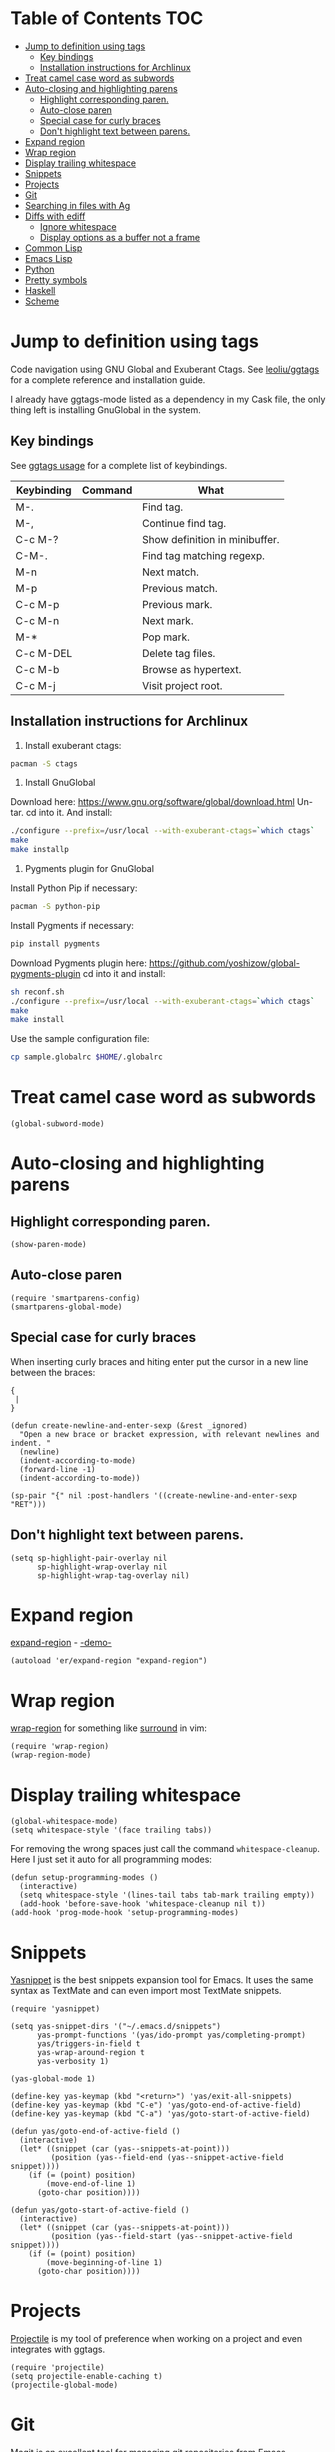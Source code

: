 * Table of Contents                                                     :TOC:
 - [[#jump-to-definition-using-tags][Jump to definition using tags]]
     - [[#key-bindings][Key bindings]]
     - [[#installation-instructions-for-archlinux][Installation instructions for Archlinux]]
 - [[#treat-camel-case-word-as-subwords][Treat camel case word as subwords]]
 - [[#auto-closing-and-highlighting-parens][Auto-closing and highlighting parens]]
     - [[#highlight-corresponding-paren][Highlight corresponding paren.]]
     - [[#auto-close-paren][Auto-close paren]]
     - [[#special-case-for-curly-braces][Special case for curly braces]]
     - [[#dont-highlight-text-between-parens][Don't highlight text between parens.]]
 - [[#expand-region][Expand region]]
 - [[#wrap-region][Wrap region]]
 - [[#display-trailing-whitespace][Display trailing whitespace]]
 - [[#snippets][Snippets]]
 - [[#projects][Projects]]
 - [[#git][Git]]
 - [[#searching-in-files-with-ag][Searching in files with Ag]]
 - [[#diffs-with-ediff][Diffs with ediff]]
     - [[#ignore-whitespace][Ignore whitespace]]
     - [[#display-options-as-a-buffer-not-a-frame][Display options as a buffer not a frame]]
 - [[#common-lisp][Common Lisp]]
 - [[#emacs-lisp][Emacs Lisp]]
 - [[#python][Python]]
 - [[#pretty-symbols][Pretty symbols]]
 - [[#haskell][Haskell]]
 - [[#scheme][Scheme]]

* Jump to definition using tags
Code navigation using GNU Global and Exuberant Ctags.
See [[https://github.com/leoliu/ggtags][leoliu/ggtags]] for a complete reference and installation guide.

I already have ggtags-mode listed as a dependency in my Cask file, the
only thing left is installing GnuGlobal in the system.

** Key bindings
See [[https://github.com/leoliu/ggtags#usage][ggtags usage]] for a complete list of keybindings.

| Keybinding | Command | What                           |
|------------+---------+--------------------------------|
| M-.        |         | Find tag.                      |
| M-,        |         | Continue find tag.             |
| C-c M-?    |         | Show definition in minibuffer. |
| C-M-.      |         | Find tag matching regexp.      |
| M-n        |         | Next match.                    |
| M-p        |         | Previous match.                |
| C-c M-p    |         | Previous mark.                 |
| C-c M-n    |         | Next mark.                     |
| M-*        |         | Pop mark.                      |
| C-c M-DEL  |         | Delete tag files.              |
| C-c M-b    |         | Browse as hypertext.           |
| C-c M-j    |         | Visit project root.            | 

** Installation instructions for Archlinux
1. Install exuberant ctags:
#+BEGIN_SRC sh
  pacman -S ctags
#+END_SRC

2. Install GnuGlobal
Download here: https://www.gnu.org/software/global/download.html
Un-tar.
cd into it.
And install:
#+BEGIN_SRC sh
  ./configure --prefix=/usr/local --with-exuberant-ctags=`which ctags`
  make
  make installp
#+END_SRC

3. Pygments plugin for GnuGlobal
Install Python Pip if necessary:
#+BEGIN_SRC sh
  pacman -S python-pip
#+END_SRC

Install Pygments if necessary:
#+BEGIN_SRC sh
  pip install pygments
#+END_SRC

Download Pygments plugin here: https://github.com/yoshizow/global-pygments-plugin
cd into it and install:
#+BEGIN_SRC sh
  sh reconf.sh
  ./configure --prefix=/usr/local --with-exuberant-ctags=`which ctags`
  make
  make install
#+END_SRC

Use the sample configuration file:
#+BEGIN_SRC sh
  cp sample.globalrc $HOME/.globalrc
#+END_SRC

* Treat camel case word as subwords
#+BEGIN_SRC elisp :tangle ~/.emacs.d/programming.el
  (global-subword-mode)
#+END_SRC

* Auto-closing and highlighting parens
** Highlight corresponding paren.
#+BEGIN_SRC elisp :tangle ~/.emacs.d/programming.el
  (show-paren-mode)
#+END_SRC

** Auto-close paren
#+BEGIN_SRC elisp :tangle ~/.emacs.d/programming.el
  (require 'smartparens-config)
  (smartparens-global-mode)
#+END_SRC

** Special case for curly braces
When inserting curly braces and hiting enter put the cursor in a new
line between the braces:
#+BEGIN_SRC text
  {
   |
  }
#+END_SRC

#+BEGIN_SRC elisp :tangle ~/.emacs.d/programming.el
  (defun create-newline-and-enter-sexp (&rest _ignored)
    "Open a new brace or bracket expression, with relevant newlines and indent. "
    (newline)
    (indent-according-to-mode)
    (forward-line -1)
    (indent-according-to-mode))

  (sp-pair "{" nil :post-handlers '((create-newline-and-enter-sexp "RET")))
#+END_SRC

** Don't highlight text between parens.
#+BEGIN_SRC elisp :tangle ~/.emacs.d/programming.el
  (setq sp-highlight-pair-overlay nil
        sp-highlight-wrap-overlay nil
        sp-highlight-wrap-tag-overlay nil)
#+END_SRC

* Expand region
[[https://github.com/magnars/expand-region.el][expand-region]] - [[http://emacsrocks.com/e09.html][-demo-]]

#+BEGIN_SRC elisp :tangle ~/.emacs.d/programming.el
  (autoload 'er/expand-region "expand-region")
#+END_SRC

* Wrap region
[[https://github.com/rejeep/wrap-region.el][wrap-region]] for something like [[https://github.com/tpope/vim-surround][surround]] in vim:

#+BEGIN_SRC elisp :tangle ~/.emacs.d/programming.el
  (require 'wrap-region)
  (wrap-region-mode)
#+END_SRC

* Display trailing whitespace
#+BEGIN_SRC elisp :tangle ~/.emacs.d/programming.el
  (global-whitespace-mode)
  (setq whitespace-style '(face trailing tabs))
#+END_SRC

For removing the wrong spaces just call the command
=whitespace-cleanup=. Here I just set it auto for all programming
modes:
#+BEGIN_SRC elisp :tangle ~/.emacs.d/programming.el
  (defun setup-programming-modes ()
    (interactive)
    (setq whitespace-style '(lines-tail tabs tab-mark trailing empty))
    (add-hook 'before-save-hook 'whitespace-cleanup nil t))
  (add-hook 'prog-mode-hook 'setup-programming-modes)
#+END_SRC

* Snippets
[[https://github.com/capitaomorte/yasnippet][Yasnippet]] is the best snippets expansion tool for Emacs. It uses the
same syntax as TextMate and can even import most TextMate snippets.

#+BEGIN_SRC elisp :tangle ~/.emacs.d/programming.el
  (require 'yasnippet)

  (setq yas-snippet-dirs '("~/.emacs.d/snippets")
        yas-prompt-functions '(yas/ido-prompt yas/completing-prompt)
        yas/triggers-in-field t
        yas-wrap-around-region t
        yas-verbosity 1)

  (yas-global-mode 1)

  (define-key yas-keymap (kbd "<return>") 'yas/exit-all-snippets)
  (define-key yas-keymap (kbd "C-e") 'yas/goto-end-of-active-field)
  (define-key yas-keymap (kbd "C-a") 'yas/goto-start-of-active-field)

  (defun yas/goto-end-of-active-field ()
    (interactive)
    (let* ((snippet (car (yas--snippets-at-point)))
           (position (yas--field-end (yas--snippet-active-field snippet))))
      (if (= (point) position)
          (move-end-of-line 1)
        (goto-char position))))

  (defun yas/goto-start-of-active-field ()
    (interactive)
    (let* ((snippet (car (yas--snippets-at-point)))
           (position (yas--field-start (yas--snippet-active-field snippet))))
      (if (= (point) position)
          (move-beginning-of-line 1)
        (goto-char position))))
#+END_SRC

* Projects
[[https://github.com/bbatsov/projectile][Projectile]] is my tool of preference when working on a project and even
integrates with ggtags.

#+BEGIN_SRC elisp :tangle ~/.emacs.d/programming.el
  (require 'projectile)
  (setq projectile-enable-caching t)
  (projectile-global-mode)
#+END_SRC

* Git
[[https://github.com/magit/magit][Magit]] is an excellent tool for managing git repositories from Emacs.

#+BEGIN_SRC elisp :tangle ~/.emacs.d/programming.el
  (require 'magit)
#+END_SRC

* Searching in files with Ag
[[https://github.com/Wilfred/ag.el][ag.el]] is an Emacs frontend for Ag, aka: the silver searcher.

You need to have ag installed in your system, in archlinux you can do
so with:
#+BEGIN_SRC sh :tangle no
  pacman -S the_silver_searcher
#+END_SRC

Require it:
#+BEGIN_SRC elisp :tangle ~/.emacs.d/programming.el
  (require 'ag)
#+END_SRC

By default everytime you execute ag it creates a new buffer and I prefer
to have just one ag buffer openend:
#+BEGIN_SRC elisp :tangle ~/.emacs.d/programming.el
  (setq ag-reuse-buffers t
        ag-reuse-window t)
#+END_SRC

* Diffs with ediff
** Ignore whitespace
#+BEGIN_SRC elisp :tangle ~/.emacs.d/programming.el
  (setq ediff-diff-options "-w")
#+END_SRC

** Display options as a buffer not a frame
#+BEGIN_SRC elisp :tangle ~/.emacs.d/programming.el
  (setq ediff-window-setup-function 'ediff-setup-windows-plain)
#+END_SRC

* Common Lisp
#+BEGIN_SRC elisp :tangle ~/.emacs.d/programming.el
  (load (expand-file-name "~/quicklisp/slime-helper.el"))
  (setq inferior-lisp-program "sbcl")

  (defun setup-lisp-mode ()
    "Configure lisp mode"
    (interactive)
    (paredit-mode)
    (turn-on-eldoc-mode))

  (add-hook 'lisp-mode-hook 'setup-lisp-mode)
#+END_SRC

* Emacs Lisp
#+BEGIN_SRC elisp :tangle ~/.emacs.d/programming.el
  (autoload 'elisp-slime-nav-mode "elisp-slime-nav")

  (defun setup-emacs-lisp-mode ()
    "Configure emacs-lisp mode"
    (interactive)
    (paredit-mode)
    (turn-on-eldoc-mode))

  (add-hook 'emacs-lisp-mode-hook 'setup-emacs-lisp-mode)
#+END_SRC

* Python
#+BEGIN_SRC elisp :tangle ~/.emacs.d/programming.el
  (defun setup-python-mode ()
    "Custom command to setup python-mode"
    (interactive)
    (let ((max-column 99))
      (setq python-shell-interpreter "ipython"
            python-shell-interpreter-args ""
            whitespace-line-column max-column
            whitespace-style (append whitespace-style '(face lines-tail))
            fill-column max-column
            flycheck-flake8-maximum-line-length max-column
            imenu-create-index-function #'ggtags-build-imenu-index))
    (highlight-lines-matching-regexp "i?pdb.set_trace()")
    (flycheck-mode)
    (ggtags-mode))

  (add-hook 'python-mode-hook 'setup-python-mode)
#+END_SRC

Treat ~.jinja~ as html.
#+BEGIN_SRC elisp :tangle ~/.emacs.d/programming.el
  (add-to-list 'auto-mode-alist '("\\.jinja\\'" . html-mode))
#+END_SRC
* Pretty symbols
#+BEGIN_SRC elisp :tangle ~/.emacs.d/programming.el
  (add-hook 'prog-mode-hook #'pretty-symbols-mode)
#+END_SRC
* Haskell
#+BEGIN_SRC elisp
  (defun setup-haskell-mode ()
    (interactive)
    (haskell-doc-mode)
    (haskell-indentation-mode))

  (add-hook 'haskell-mode-hook 'setup-haskell-mode)
#+END_SRC
* Scheme
Set the command used to run scheme. In my case I'm using [[https://aur.archlinux.org/packages/mit-scheme/][mit-scheme from aur]].
#+BEGIN_SRC elisp :tangle ~/.emacs.d/programming.el
  (setq scheme-program-name "mit-scheme")
#+END_SRC

The execute =M-x run-scheme= to launch a scheme interpreter.
Use =C-x C-e= from a scheme buffer to send the expression to the interpreter.
